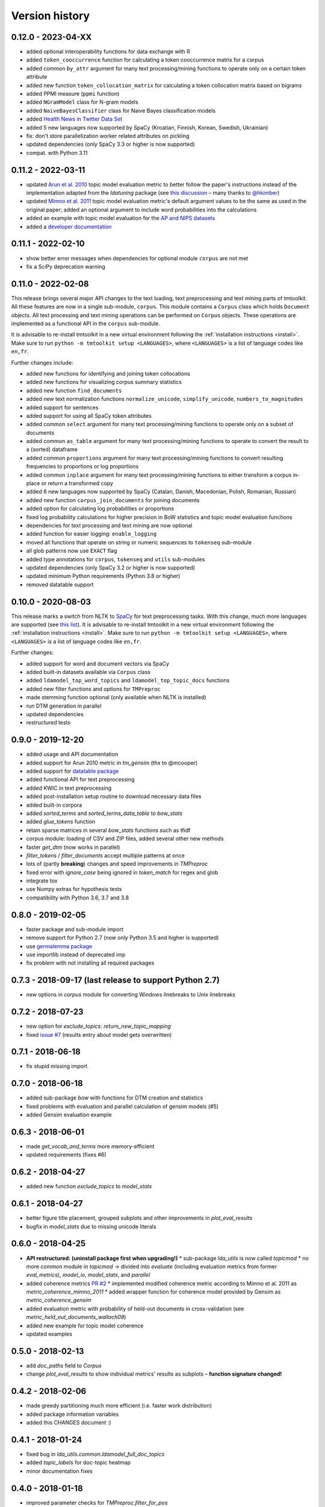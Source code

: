 .. _changes:

Version history
===============

0.12.0 - 2023-04-XX
-------------------

- added optional interoperability functions for data exchange with R
- added ``token_cooccurrence`` function for calculating a token cooccurrence matrix for a corpus
- added common ``by_attr`` argument for many text processing/mining functions to operate only on a certain token
  attribute
- added new function ``token_collocation_matrix`` for calculating a token collocation matrix based on bigrams
- added PPMI measure (``ppmi`` function)
- added ``NGramModel`` class for N-gram models
- added ``NaiveBayesClassifier`` class for Naive Bayes classification models
- added `Health News in Twitter Data Set <https://archive.ics.uci.edu/ml/datasets/Health+News+in+Twitter>`_
- added 5 new languages now supported by SpaCy (Kroatian, Finnish, Korean, Swedish, Ukrainian)
- fix: don't store parallelization worker related attributes on pickling
- updated dependencies (only SpaCy 3.3 or higher is now supported)
- compat. with Python 3.11

0.11.2 - 2022-03-11
-------------------

- updated `Arun et al. 2010 <http://doi.org/10.1007/978-3-642-13657-3_43>`_ topic model evaluation metric to better follow the paper's instructions instead of the implementation adapted from the *ldatuning* package (see `this discussion <https://github.com/nikita-moor/ldatuning/issues/7>`_ – many thanks to `@hkimber <https://github.com/hkimber>`_)
- updated `Mimno et al. 2011 <https://dl.acm.org/citation.cfm?id=2145462>`_ topic model evaluation metric's default argument values to be the same as used in the original paper; added an optional argument to include word probabilities into the calculations
- added an example with topic model evaluation for the `AP and NIPS datasets <http://archive.ics.uci.edu/ml/datasets/Bag+of+Words>`_
- added a `developer documentation <https://tmtoolkit.readthedocs.io/en/latest/development.html>`_

0.11.1 - 2022-02-10
-------------------

- show better error messages when dependencies for optional module ``corpus`` are not met
- fix a SciPy deprecation warning

0.11.0 - 2022-02-08
-------------------

This release brings several major API changes to the text loading, text preprocessing and text mining parts of
tmtoolkit. All these features are now in a single sub-module, ``corpus``. This module contains a ``Corpus`` class which
holds ``Document`` objects. All text processing and text mining operations can be performed on ``Corpus`` objects. These
operations are implemented as a functional API in the ``corpus`` sub-module.

It is advisable to re-install tmtoolkit in a new virtual environment following the
:ref:`installation instructions <install>`. Make sure to run ``python -m tmtoolkit setup <LANGUAGES>``, where
``<LANGUAGES>`` is a list of language codes like ``en,fr``.

Further changes include:

- added new functions for identifying and joining token collocations
- added new functions for visualizing corpus summary statistics
- added new function ``find_documents``
- added new text normalization functions ``normalize_unicode``, ``simplify_unicode``, ``numbers_to_magnitudes``
- added support for sentences
- added support for using all SpaCy token attributes
- added common ``select`` argument for many text processing/mining functions to operate only on a subset of documents
- added common ``as_table`` argument for many text processing/mining functions to operate to convert the result to a
  (sorted) dataframe
- added common ``proportions`` argument for many text processing/mining functions to convert resulting frequencies to
  proportions or log proportions
- added common ``inplace`` argument for many text processing/mining functions to either transform a corpus in-place or
  return a transformed copy
- added 6 new languages now supported by SpaCy (Catalan, Danish, Macedonian, Polish, Romanian, Russian)
- added new function ``corpus_join_documents`` for joining documents
- added option for calculating log probabilities or proportions
- fixed log probability calculations for higher precision in BoW statistics and topic model evaluation functions
- dependencies for text processing and text mining are now optional
- added function for easier logging: ``enable_logging``
- moved all functions that operate on string or numeric sequences to ``tokenseq`` sub-module
- all glob patterns now use ``EXACT`` flag
- added type annotations for ``corpus``, ``tokenseq`` and ``utils`` sub-modules
- updated dependencies (only SpaCy 3.2 or higher is now supported)
- updated minimum Python requirements (Python 3.8 or higher)
- removed datatable support


0.10.0 - 2020-08-03
-------------------

This release marks a switch from NLTK to `SpaCy <https://spacy.io/>`_ for text preprocessing tasks. With this change,
much more languages are supported (see `this list <https://spacy.io/models>`_). It is advisable to re-install tmtoolkit
in a new virtual environment following the :ref:`installation instructions <install>`. Make sure to run
``python -m tmtoolkit setup <LANGUAGES>``, where ``<LANGUAGES>`` is a list of language codes like ``en,fr``.

Further changes:

* added support for word and document vectors via SpaCy
* added built-in datasets available via ``Corpus`` class
* added ``ldamodel_top_word_topics`` and ``ldamodel_top_topic_docs`` functions
* added new filter functions and options for ``TMPreproc``
* made stemming function optional (only available when NLTK is installed)
* run DTM generation in parallel
* updated dependencies
* restructured tests


0.9.0 - 2019-12-20
------------------

* added usage and API documentation
* added support for Arun 2010 metric in `tm_gensim` (thx to @mcooper)
* added support for `datatable package <https://github.com/h2oai/datatable/>`_
* added functional API for text preprocessing
* added KWIC in text preprocessing
* added post-installation setup routine to download necessary data files
* added built-in corpora
* added `sorted_terms` and `sorted_terms_data_table` to `bow_stats`
* added `glue_tokens` function
* retain sparse matrices in several `bow_stats` functions such as tfidf
* corpus module: loading of CSV and ZIP files, added several other new methods
* faster `get_dtm` (now works in parallel)
* `filter_tokens` / `filter_documents` accept multiple patterns at once
* lots of (partly **breaking**) changes and speed improvements in `TMPreproc`
* fixed error with `ignore_case` being ignored in `token_match` for regex and glob
* integrate tox
* use Numpy extras for hypothesis tests
* compatibility with Python 3.6, 3.7 and 3.8


0.8.0 - 2019-02-05
------------------

* faster package and sub-module import
* remove support for Python 2.7 (now only Python 3.5 and higher is supported)
* use `germalemma package <https://pypi.org/project/germalemma/>`_
* use importlib instead of deprecated imp
* fix problem with not installing all required packages


0.7.3 - 2018-09-17 (last release to support Python 2.7)
-------------------------------------------------------

* new options in `corpus` module for converting Windows linebreaks to Unix linebreaks

0.7.2 - 2018-07-23
------------------

* new option for `exclude_topics`: `return_new_topic_mapping`
* fixed `issue #7 <https://github.com/WZBSocialScienceCenter/tmtoolkit/issues/7>`_ (results entry about model gets overwritten)

0.7.1 - 2018-06-18
------------------

* fix stupid missing import

0.7.0 - 2018-06-18
------------------

* added sub-package `bow` with functions for DTM creation and statistics
* fixed problems with evaluation and parallel calculation of gensim models (#5)
* added Gensim evaluation example

0.6.3 - 2018-06-01
------------------

* made `get_vocab_and_terms` more memory-efficient
* updated requirements (fixes #6)

0.6.2 - 2018-04-27
------------------

* added new function `exclude_topics` to `model_stats`

0.6.1 - 2018-04-27
------------------

* better figure title placement, grouped subplots and other improvements in `plot_eval_results`
* bugfix in `model_stats` due to missing unicode literals

0.6.0 - 2018-04-25
------------------

* **API restructured: (uninstall package first when upgrading!)**
  * sub-package `lda_utils` is now called `topicmod`
  * no more `common` module in `topicmod` -> divided into `evaluate` (including evaluation metrics from former `eval_metrics`), `model_io`, `model_stats`, and `parallel`
* added coherence metrics `PR #2 <https://github.com/WZBSocialScienceCenter/tmtoolkit/pull/2>`_
  * implemented modified coherence metric according to Mimno et al. 2011 as `metric_coherence_mimno_2011`
  * added wrapper function for coherence model provided by Gensim as `metric_coherence_gensim`
* added evaluation metric with probability of held-out documents in cross-validation (see `metric_held_out_documents_wallach09`)
* added new example for topic model coherence
* updated examples

0.5.0 - 2018-02-13
------------------

* add `doc_paths` field to `Corpus`
* change `plot_eval_results` to show individual metrics' results as subplots – **function signature changed!**

0.4.2 - 2018-02-06
------------------

* made greedy partitioning much more efficient (i.e. faster work distribution)
* added package information variables
* added this CHANGES document :)

0.4.1 - 2018-01-24
------------------

* fixed bug in `lda_utils.common.ldamodel_full_doc_topics`
* added `topic_labels` for doc-topic heatmap
* minor documentation fixes

0.4.0 - 2018-01-18
------------------

* improved parameter checks for `TMPreproc.filter_for_pos`
* improved tests for `TMPreproc.filter_for_pos`
* fixed broken test in Python 2.x
* added `generate_topic_labels_from_top_words`
* speed up in `top_n_from_distribution`
* added relevance score calculation (Sievert et al 2014)
* added functions to get most/least distinctive words
* added saliency calculation
* allow to define axis labels and plot title in `plot_eval_results`

